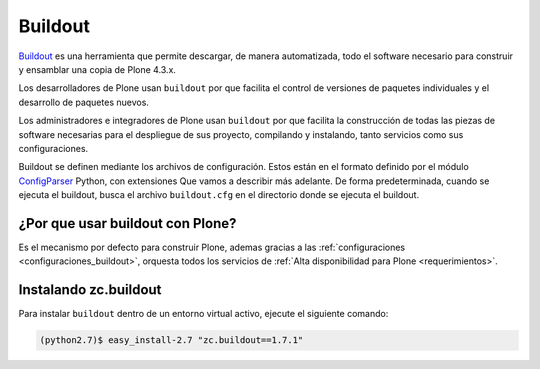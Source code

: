 .. -*- coding: utf-8 -*-

.. highlight:: rest

.. _que_es_buildout:

Buildout
========

`Buildout`_ es una herramienta que permite descargar, de manera automatizada, 
todo el software necesario para construir y ensamblar una copia de Plone 4.3.x.

Los desarrolladores de Plone usan ``buildout`` por que facilita el control de 
versiones de paquetes individuales y el desarrollo de paquetes nuevos.

Los administradores e integradores de Plone usan ``buildout`` por que facilita 
la construcción de todas las piezas de software necesarias para el despliegue 
de sus proyecto, compilando y instalando, tanto servicios como sus configuraciones.

Buildout se definen mediante los archivos de configuración. Estos están en el 
formato definido por el módulo `ConfigParser`_ Python, con extensiones Que vamos 
a describir más adelante. De forma predeterminada, cuando se ejecuta el buildout, 
busca el archivo ``buildout.cfg`` en el directorio donde se ejecuta el buildout.

.. _por_que_buildout:

¿Por que usar buildout con Plone?
-----------------------------------

Es el mecanismo por defecto para construir Plone, ademas gracias a las :ref:`configuraciones <configuraciones_buildout>`, orquesta todos los servicios de :ref:`Alta disponibilidad para Plone <requerimientos>`.

Instalando zc.buildout
----------------------
Para instalar ``buildout`` dentro de un entorno virtual activo, ejecute el siguiente comando:

.. code-block:: console

    (python2.7)$ easy_install-2.7 "zc.buildout==1.7.1"

.. _Buildout: https://pypi.python.org/pypi/zc.buildout/
.. _ConfigParser: http://docs.python.org/release/2.4/lib/module-ConfigParser.html
